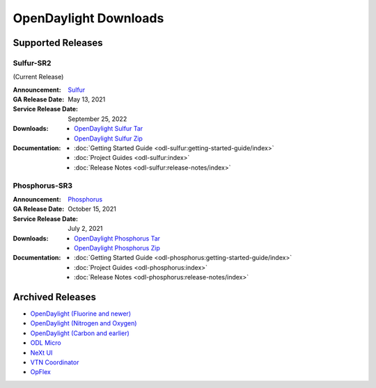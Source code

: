 ######################
OpenDaylight Downloads
######################

Supported Releases
==================

Sulfur-SR2
--------------

(Current Release)

:Announcement: `Sulfur <https://www.opendaylight.org/current-release-sulfur>`_

:GA Release Date: May 13, 2021
:Service Release Date: September 25, 2022

:Downloads:
    * `OpenDaylight Sulfur Tar
      <https://nexus.opendaylight.org/content/repositories/opendaylight.release/org/opendaylight/integration/opendaylight/16.2.0/opendaylight-16.2.0.tar.gz>`_
    * `OpenDaylight Sulfur Zip
      <https://nexus.opendaylight.org/content/repositories/opendaylight.release/org/opendaylight/integration/opendaylight/16.2.0/opendaylight-16.2.0.zip>`_

:Documentation:
    * :doc:`Getting Started Guide <odl-sulfur:getting-started-guide/index>`
    * :doc:`Project Guides <odl-sulfur:index>`
    * :doc:`Release Notes <odl-sulfur:release-notes/index>`


Phosphorus-SR3
--------------

:Announcement: `Phosphorus <https://www.opendaylight.org/current-release-phosphorus>`_

:GA Release Date: October 15, 2021
:Service Release Date: July 2, 2021

:Downloads:
    * `OpenDaylight Phosphorus Tar
      <https://nexus.opendaylight.org/content/repositories/opendaylight.release/org/opendaylight/integration/opendaylight/15.3.0/opendaylight-15.3.0.tar.gz>`_
    * `OpenDaylight Phosphorus Zip
      <https://nexus.opendaylight.org/content/repositories/opendaylight.release/org/opendaylight/integration/opendaylight/15.3.0/opendaylight-15.3.0.zip>`_

:Documentation:
    * :doc:`Getting Started Guide <odl-phosphorus:getting-started-guide/index>`
    * :doc:`Project Guides <odl-phosphorus:index>`
    * :doc:`Release Notes <odl-phosphorus:release-notes/index>`

Archived Releases
=================

* `OpenDaylight (Fluorine and newer) <https://nexus.opendaylight.org/content/repositories/opendaylight.release/org/opendaylight/integration/opendaylight/>`_
* `OpenDaylight (Nitrogen and Oxygen) <https://nexus.opendaylight.org/content/repositories/opendaylight.release/org/opendaylight/integration/karaf/>`_
* `OpenDaylight (Carbon and earlier) <https://nexus.opendaylight.org/content/repositories/public/org/opendaylight/integration/distribution-karaf/>`_
* `ODL Micro <https://nexus.opendaylight.org/content/repositories/opendaylight.release/org/opendaylight/odlmicro/>`_
* `NeXt UI <https://nexus.opendaylight.org/content/repositories/public/org/opendaylight/next/next/>`_
* `VTN Coordinator <https://nexus.opendaylight.org/content/repositories/public/org/opendaylight/vtn/distribution.vtn-coordinator/>`_
* `OpFlex <https://nexus.opendaylight.org/content/repositories/public/org/opendaylight/opflex/>`_
